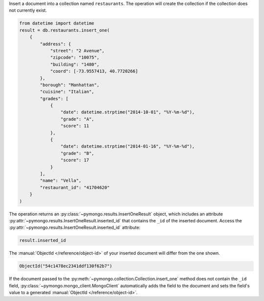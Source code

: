 Insert a document into a collection named ``restaurants``. The operation
will create the collection if the collection does not currently exist.

.. code-block:: python

   from datetime import datetime
   result = db.restaurants.insert_one(
       {
           "address": {
               "street": "2 Avenue",
               "zipcode": "10075",
               "building": "1480",
               "coord": [-73.9557413, 40.7720266]
           },
           "borough": "Manhattan",
           "cuisine": "Italian",
           "grades": [
               {
                   "date": datetime.strptime("2014-10-01", "%Y-%m-%d"),
                   "grade": "A",
                   "score": 11
               },
               {
                   "date": datetime.strptime("2014-01-16", "%Y-%m-%d"),
                   "grade": "B",
                   "score": 17
               }
           ],
           "name": "Vella",
           "restaurant_id": "41704620"
       }
   )
   

The operation returns an :py:class:`~pymongo.results.InsertOneResult`
object, which includes an attribute
:py:attr:`~pymongo.results.InsertOneResult.inserted_id` that contains
the ``_id`` of the inserted document. Access the
:py:attr:`~pymongo.results.InsertOneResult.inserted_id` attribute:

.. code-block:: python

   
   result.inserted_id
   

The :manual:`ObjectId </reference/object-id>` of your inserted document
will differ from the one shown.

.. code-block:: python

   ObjectId("54c1478ec2341ddf130f62b7")
   

If the document passed to the
:py:meth:`~pymongo.collection.Collection.insert_one` method does not
contain the ``_id`` field, :py:class:`~pymongo.mongo_client.MongoClient`
automatically adds the field to the document and sets the field's value
to a generated :manual:`ObjectId </reference/object-id>`.
